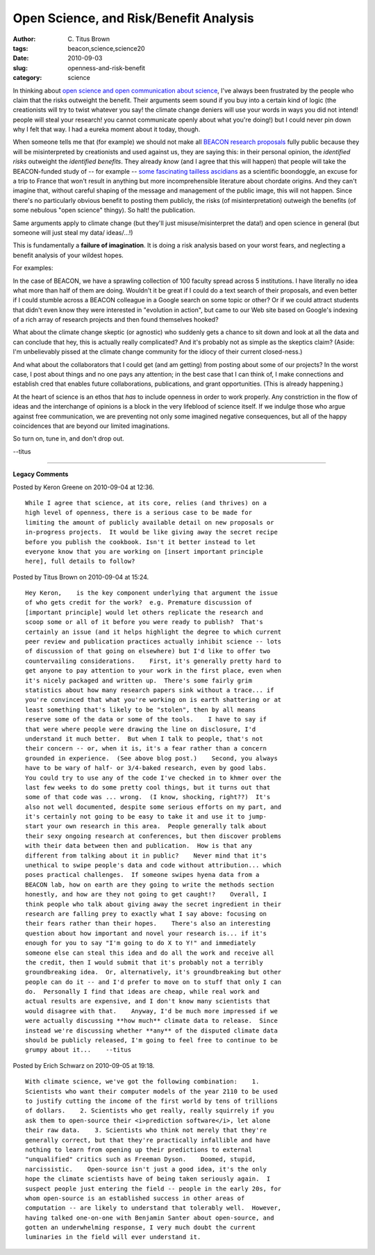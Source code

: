 Open Science, and Risk/Benefit Analysis
#######################################

:author: C\. Titus Brown
:tags: beacon,science,science20
:date: 2010-09-03
:slug: openness-and-risk-benefit
:category: science


In thinking about `open science and open communication about science
<http://ivory.idyll.org/blog/aug-10/science-and-open-science>`__, I've
always been frustrated by the people who claim that the risks
outweight the benefit.  Their arguments seem sound if you buy into a
certain kind of logic (the creationists will try to twist whatever you
say!  the climate change deniers will use your words in ways you did
not intend! people will steal your research! you cannot communicate
openly about what you're doing!) but I could never pin down why I felt
that way.  I had a eureka moment about it today, though.

When someone tells me that (for example) we should not make all
`BEACON research proposals <http://www.beacon.msu.edu>`__ fully public
because they will be misinterpreted by creationists and used against
us, they are saying this: in their personal opinion, the *identified
risks* outweight the *identified benefits*.  They already *know* (and
I agree that this will happen) that people will take the BEACON-funded
study of -- for example -- `some fascinating tailless ascidians
<http://ivory.idyll.org/blog/aug-10/about-those-molgula.html>`__ as a
scientific boondoggle, an excuse for a trip to France that won't
result in anything but more incomprehensible literature about chordate
origins.  And they can't imagine that, without careful shaping of the
message and management of the public image, this will not happen.
Since there's no particularly obvious benefit to posting them
publicly, the risks (of misinterpretation) outweigh the benefits (of
some nebulous "open science" thingy).  So halt! the publication.

Same arguments apply to climate change (but they'll just
misuse/misinterpret the data!) and open science in general (but
someone will just steal my data/ ideas/...!)

This is fundamentally a **failure of imagination**.  It is doing a
risk analysis based on your worst fears, and neglecting a benefit
analysis of your wildest hopes.

For examples:

In the case of BEACON, we have a sprawling collection of 100 faculty
spread across 5 institutions.  I have literally no idea what more than
half of them are doing.  Wouldn't it be great if I could do a text
search of their proposals, and even better if I could stumble across a
BEACON colleague in a Google search on some topic or other? Or if we
could attract students that didn't even know they were interested in
"evolution in action", but came to our Web site based on Google's
indexing of a rich array of research projects and then found
themselves hooked?

What about the climate change skeptic (or agnostic) who suddenly gets
a chance to sit down and look at all the data and can conclude that
hey, this is actually really complicated?  And it's probably not as
simple as the skeptics claim?  (Aside: I'm unbelievably pissed at the
climate change community for the idiocy of their current closed-ness.)

And what about the collaborators that I could get (and am getting) from
posting about some of our projects?  In the worst case, I post about
things and no one pays any attention; in the best case that I can
think of, I make connections and establish cred that enables future
collaborations, publications, and grant opportunities.  (This is
already happening.)

At the heart of science is an ethos that *has* to include openness in
order to work properly.  Any constriction in the flow of ideas and the
interchange of opinions is a block in the very lifeblood of science
itself.  If we indulge those who argue against free communication, we
are preventing not only some imagined negative consequences, but all
of the happy coincidences that are beyond our limited imaginations.

So turn on, tune in, and don't drop out.

--titus


----

**Legacy Comments**


Posted by Keron Greene on 2010-09-04 at 12:36. 

::

   While I agree that science, at its core, relies (and thrives) on a
   high level of openness, there is a serious case to be made for
   limiting the amount of publicly available detail on new proposals or
   in-progress projects.  It would be like giving away the secret recipe
   before you publish the cookbook. Isn't it better instead to let
   everyone know that you are working on [insert important principle
   here], full details to follow?


Posted by Titus Brown on 2010-09-04 at 15:24. 

::

   Hey Keron,    is the key component underlying that argument the issue
   of who gets credit for the work?  e.g. Premature discussion of
   [important principle] would let others replicate the research and
   scoop some or all of it before you were ready to publish?  That's
   certainly an issue (and it helps highlight the degree to which current
   peer review and publication practices actually inhibit science -- lots
   of discussion of that going on elsewhere) but I'd like to offer two
   countervailing considerations.    First, it's generally pretty hard to
   get anyone to pay attention to your work in the first place, even when
   it's nicely packaged and written up.  There's some fairly grim
   statistics about how many research papers sink without a trace... if
   you're convinced that what you're working on is earth shattering or at
   least something that's likely to be "stolen", then by all means
   reserve some of the data or some of the tools.    I have to say if
   that were where people were drawing the line on disclosure, I'd
   understand it much better.  But when I talk to people, that's not
   their concern -- or, when it is, it's a fear rather than a concern
   grounded in experience.  (See above blog post.)    Second, you always
   have to be wary of half- or 3/4-baked research, even by good labs.
   You could try to use any of the code I've checked in to khmer over the
   last few weeks to do some pretty cool things, but it turns out that
   some of that code was ... wrong.  (I know, shocking, right??)  It's
   also not well documented, despite some serious efforts on my part, and
   it's certainly not going to be easy to take it and use it to jump-
   start your own research in this area.  People generally talk about
   their sexy ongoing research at conferences, but then discover problems
   with their data between then and publication.  How is that any
   different from talking about it in public?    Never mind that it's
   unethical to swipe people's data and code without attribution... which
   poses practical challenges.  If someone swipes hyena data from a
   BEACON lab, how on earth are they going to write the methods section
   honestly, and how are they not going to get caught!?    Overall, I
   think people who talk about giving away the secret ingredient in their
   research are falling prey to exactly what I say above: focusing on
   their fears rather than their hopes.    There's also an interesting
   question about how important and novel your research is... if it's
   enough for you to say "I'm going to do X to Y!" and immediately
   someone else can steal this idea and do all the work and receive all
   the credit, then I would submit that it's probably not a terribly
   groundbreaking idea.  Or, alternatively, it's groundbreaking but other
   people can do it -- and I'd prefer to move on to stuff that only I can
   do.  Personally I find that ideas are cheap, while real work and
   actual results are expensive, and I don't know many scientists that
   would disagree with that.    Anyway, I'd be much more impressed if we
   were actually discussing **how much** climate data to release.  Since
   instead we're discussing whether **any** of the disputed climate data
   should be publicly released, I'm going to feel free to continue to be
   grumpy about it...    --titus


Posted by Erich Schwarz on 2010-09-05 at 19:18. 

::

   With climate science, we've got the following combination:    1.
   Scientists who want their computer models of the year 2110 to be used
   to justify cutting the income of the first world by tens of trillions
   of dollars.    2. Scientists who get really, really squirrely if you
   ask them to open-source their <i>prediction software</i>, let alone
   their raw data.    3. Scientists who think not merely that they're
   generally correct, but that they're practically infallible and have
   nothing to learn from opening up their predictions to external
   "unqualified" critics such as Freeman Dyson.    Doomed, stupid,
   narcissistic.    Open-source isn't just a good idea, it's the only
   hope the climate scientists have of being taken seriously again.  I
   suspect people just entering the field -- people in the early 20s, for
   whom open-source is an established success in other areas of
   computation -- are likely to understand that tolerably well.  However,
   having talked one-on-one with Benjamin Santer about open-source, and
   gotten an underwhelming response, I very much doubt the current
   luminaries in the field will ever understand it.

